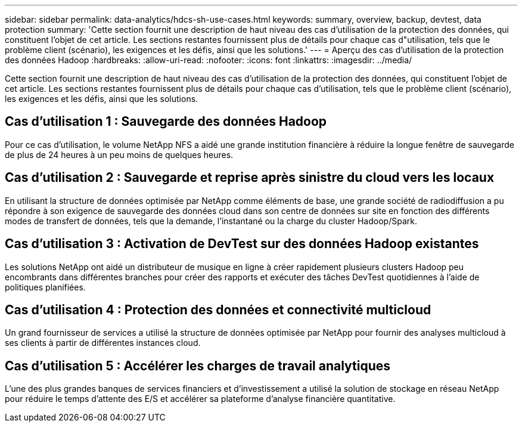---
sidebar: sidebar 
permalink: data-analytics/hdcs-sh-use-cases.html 
keywords: summary, overview, backup, devtest, data protection 
summary: 'Cette section fournit une description de haut niveau des cas d’utilisation de la protection des données, qui constituent l’objet de cet article.  Les sections restantes fournissent plus de détails pour chaque cas d"utilisation, tels que le problème client (scénario), les exigences et les défis, ainsi que les solutions.' 
---
= Aperçu des cas d'utilisation de la protection des données Hadoop
:hardbreaks:
:allow-uri-read: 
:nofooter: 
:icons: font
:linkattrs: 
:imagesdir: ../media/


[role="lead"]
Cette section fournit une description de haut niveau des cas d’utilisation de la protection des données, qui constituent l’objet de cet article.  Les sections restantes fournissent plus de détails pour chaque cas d'utilisation, tels que le problème client (scénario), les exigences et les défis, ainsi que les solutions.



== Cas d'utilisation 1 : Sauvegarde des données Hadoop

Pour ce cas d'utilisation, le volume NetApp NFS a aidé une grande institution financière à réduire la longue fenêtre de sauvegarde de plus de 24 heures à un peu moins de quelques heures.



== Cas d'utilisation 2 : Sauvegarde et reprise après sinistre du cloud vers les locaux

En utilisant la structure de données optimisée par NetApp comme éléments de base, une grande société de radiodiffusion a pu répondre à son exigence de sauvegarde des données cloud dans son centre de données sur site en fonction des différents modes de transfert de données, tels que la demande, l'instantané ou la charge du cluster Hadoop/Spark.



== Cas d'utilisation 3 : Activation de DevTest sur des données Hadoop existantes

Les solutions NetApp ont aidé un distributeur de musique en ligne à créer rapidement plusieurs clusters Hadoop peu encombrants dans différentes branches pour créer des rapports et exécuter des tâches DevTest quotidiennes à l'aide de politiques planifiées.



== Cas d'utilisation 4 : Protection des données et connectivité multicloud

Un grand fournisseur de services a utilisé la structure de données optimisée par NetApp pour fournir des analyses multicloud à ses clients à partir de différentes instances cloud.



== Cas d'utilisation 5 : Accélérer les charges de travail analytiques

L'une des plus grandes banques de services financiers et d'investissement a utilisé la solution de stockage en réseau NetApp pour réduire le temps d'attente des E/S et accélérer sa plateforme d'analyse financière quantitative.
